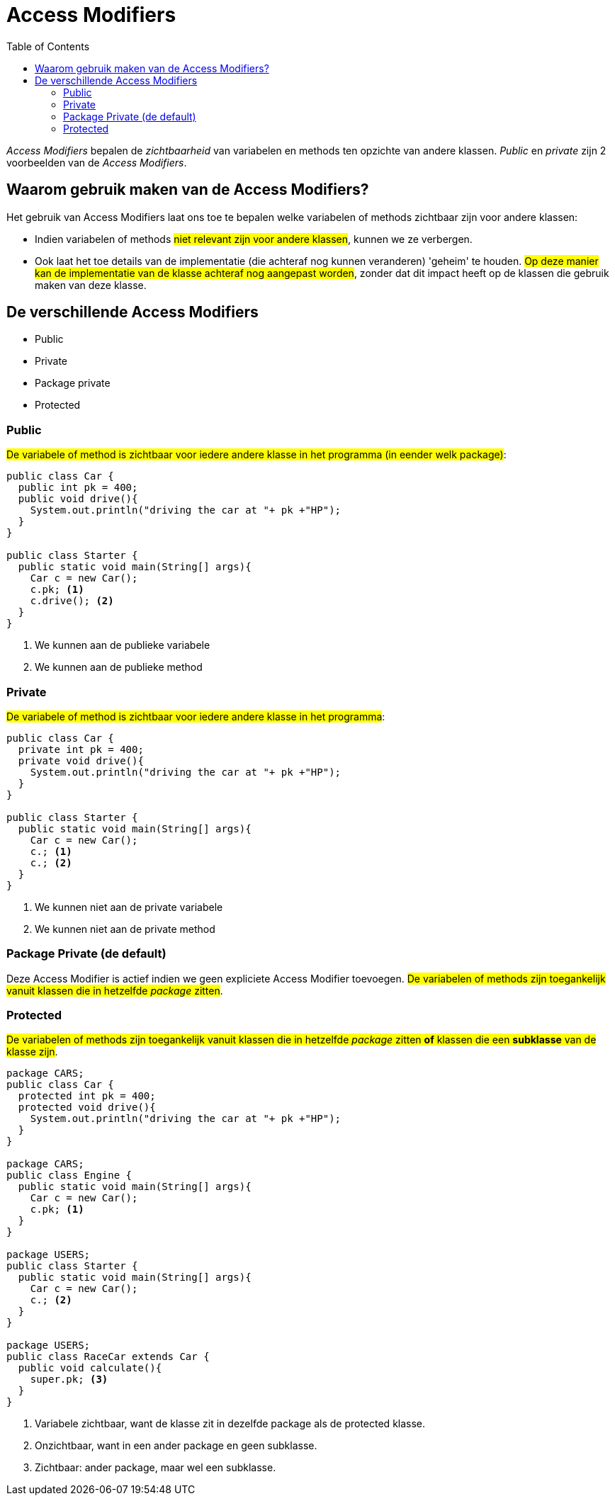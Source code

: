 :lib: pass:quotes[_library_]
:libs: pass:quotes[_libraries_]
:j: Java
:fs: functies
:f: functie
:m: method
:icons: font
:source-highlighter: rouge
:am: Access Modifier

//ifdef::env-github[]
:tip-caption: :bulb:
:note-caption: :information_source:
:important-caption: :heavy_exclamation_mark:
:caution-caption: :fire:
:warning-caption: :warning:
//endif::[]

= Access Modifiers
//Author Mark Nuyts
//v0.1
:toc: left
:toclevels: 4

_Access Modifiers_ bepalen de _zichtbaarheid_ van variabelen en methods ten opzichte van andere klassen. _Public_ en _private_ zijn 2 voorbeelden van de _Access Modifiers_.

== Waarom gebruik maken van de Access Modifiers?

Het gebruik van {am}s laat ons toe te bepalen welke variabelen of methods zichtbaar zijn voor andere klassen:

* Indien variabelen of methods #niet relevant zijn voor andere klassen#, kunnen we ze verbergen.
* Ook laat het toe details van de implementatie (die achteraf nog kunnen veranderen) 'geheim' te houden. #Op deze manier kan de implementatie van de klasse achteraf nog aangepast worden#, zonder dat dit impact heeft op de klassen die gebruik maken van deze klasse.

== De verschillende Access Modifiers

* Public
* Private
* Package private
* Protected

=== Public

#De variabele of method is zichtbaar voor iedere andere klasse in het programma (in eender welk package)#:

[source,java]
----
public class Car {
  public int pk = 400;
  public void drive(){
    System.out.println("driving the car at "+ pk +"HP"); 
  }
}

public class Starter {
  public static void main(String[] args){
    Car c = new Car();
    c.pk; <1>
    c.drive(); <2>
  }
}
----
<1> We kunnen aan de publieke variabele
<2> We kunnen aan de publieke method


=== Private

#De variabele of method is zichtbaar voor iedere andere klasse in het programma#:

[source,java]
----
public class Car {
  private int pk = 400;
  private void drive(){
    System.out.println("driving the car at "+ pk +"HP"); 
  }
}

public class Starter {
  public static void main(String[] args){
    Car c = new Car();
    c.; <1>
    c.; <2>
  }
}
----
<1> We kunnen niet aan de private variabele
<2> We kunnen niet aan de private method

=== Package Private (de default)

Deze {am} is actief indien we geen expliciete {am} toevoegen.
#De variabelen of methods zijn toegankelijk vanuit klassen die in hetzelfde _package_ zitten#.


=== Protected

#De variabelen of methods zijn toegankelijk vanuit klassen die in hetzelfde _package_ zitten *of* klassen die een *subklasse* van de klasse zijn#.

[source,java]
----
package CARS;
public class Car {
  protected int pk = 400;
  protected void drive(){
    System.out.println("driving the car at "+ pk +"HP"); 
  }
}

package CARS;
public class Engine {
  public static void main(String[] args){
    Car c = new Car();
    c.pk; <1>
  }
}

package USERS;
public class Starter {
  public static void main(String[] args){
    Car c = new Car();
    c.; <2>
  }
}

package USERS;
public class RaceCar extends Car {
  public void calculate(){
    super.pk; <3>
  }
}
----
<1> Variabele zichtbaar, want de klasse zit in dezelfde package als de protected klasse.
<2> Onzichtbaar, want in een ander package en geen subklasse.
<3> Zichtbaar: ander package, maar wel een subklasse.
